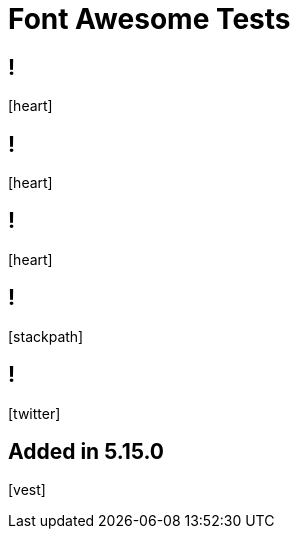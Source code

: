 // .font-awesome
// Testing font-awesome icons
// :include:  //head//link[@rel="stylesheet"] | //div[@class="slides"]
// :header_footer:
= Font Awesome Tests
:icons: font
:customcss: font-awesome.css

== !

icon:heart[2x]

== !

icon:heart[size=5x]

== !

[.red]
icon:heart[size=5x]

== !

// this is a brand icon, we need to use the "fab" class and not the (default) "fa" class
icon:stackpath[size=5x,role=fab]

== !

icon:twitter[size=5x]

== Added in 5.15.0

icon:vest[size=2x]
